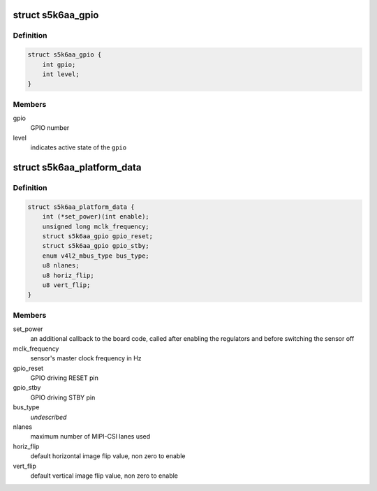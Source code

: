 .. -*- coding: utf-8; mode: rst -*-
.. src-file: include/media/i2c/s5k6aa.h

.. _`s5k6aa_gpio`:

struct s5k6aa_gpio
==================

.. c:type:: struct s5k6aa_gpio

    data structure describing a GPIO

.. _`s5k6aa_gpio.definition`:

Definition
----------

.. code-block:: c

    struct s5k6aa_gpio {
        int gpio;
        int level;
    }

.. _`s5k6aa_gpio.members`:

Members
-------

gpio
    GPIO number

level
    indicates active state of the \ ``gpio``\ 

.. _`s5k6aa_platform_data`:

struct s5k6aa_platform_data
===========================

.. c:type:: struct s5k6aa_platform_data

    s5k6aa driver platform data

.. _`s5k6aa_platform_data.definition`:

Definition
----------

.. code-block:: c

    struct s5k6aa_platform_data {
        int (*set_power)(int enable);
        unsigned long mclk_frequency;
        struct s5k6aa_gpio gpio_reset;
        struct s5k6aa_gpio gpio_stby;
        enum v4l2_mbus_type bus_type;
        u8 nlanes;
        u8 horiz_flip;
        u8 vert_flip;
    }

.. _`s5k6aa_platform_data.members`:

Members
-------

set_power
    an additional callback to the board code, called
    after enabling the regulators and before switching
    the sensor off

mclk_frequency
    sensor's master clock frequency in Hz

gpio_reset
    GPIO driving RESET pin

gpio_stby
    GPIO driving STBY pin

bus_type
    *undescribed*

nlanes
    maximum number of MIPI-CSI lanes used

horiz_flip
    default horizontal image flip value, non zero to enable

vert_flip
    default vertical image flip value, non zero to enable

.. This file was automatic generated / don't edit.

